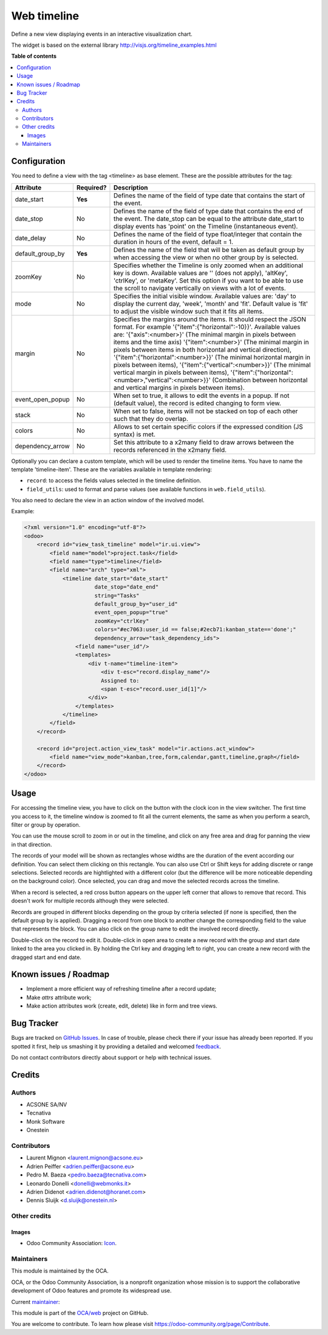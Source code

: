 ============
Web timeline
============

.. !!!!!!!!!!!!!!!!!!!!!!!!!!!!!!!!!!!!!!!!!!!!!!!!!!!!
   !! This file is generated by oca-gen-addon-readme !!
   !! changes will be overwritten.                   !!
   !!!!!!!!!!!!!!!!!!!!!!!!!!!!!!!!!!!!!!!!!!!!!!!!!!!!

.. |badge1| image:: https://img.shields.io/badge/maturity-Production%2FStable-green.png
    :target: https://odoo-community.org/page/development-status
    :alt: Production/Stable
.. |badge2| image:: https://img.shields.io/badge/licence-AGPL--3-blue.png
    :target: http://www.gnu.org/licenses/agpl-3.0-standalone.html
    :alt: License: AGPL-3
.. |badge3| image:: https://img.shields.io/badge/github-OCA%2Fweb-lightgray.png?logo=github
    :target: https://github.com/OCA/web/tree/12.0/web_timeline
    :alt: OCA/web
.. |badge4| image:: https://img.shields.io/badge/weblate-Translate%20me-F47D42.png
    :target: https://translation.odoo-community.org/projects/web-12-0/web-12-0-web_timeline
    :alt: Translate me on Weblate

|badge1| |badge2| |badge3| |badge4| 

Define a new view displaying events in an interactive visualization chart.

The widget is based on the external library
http://visjs.org/timeline_examples.html

**Table of contents**

.. contents::
   :local:

Configuration
=============

You need to define a view with the tag <timeline> as base element. These are
the possible attributes for the tag:

+--------------------+-----------+---------------------------------------------------------------------------------------------------------------------------------------------------------------------------------------------------------------------------------------------------------------------------+
| Attribute          | Required? | Description                                                                                                                                                                                                                                                               |
+====================+===========+===========================================================================================================================================================================================================================================================================+
| date_start         | **Yes**   | Defines the name of the field of type date that contains the start of the event.                                                                                                                                                                                          |
+--------------------+-----------+---------------------------------------------------------------------------------------------------------------------------------------------------------------------------------------------------------------------------------------------------------------------------+
| date_stop          | No        | Defines the name of the field of type date that contains the end of the event. The date_stop can be equal to the attribute date_start to display events has 'point' on the Timeline (instantaneous event).                                                                |
+--------------------+-----------+---------------------------------------------------------------------------------------------------------------------------------------------------------------------------------------------------------------------------------------------------------------------------+
| date_delay         | No        | Defines the name of the field of type float/integer that contain the duration in hours of the event, default = 1.                                                                                                                                                         |
+--------------------+-----------+---------------------------------------------------------------------------------------------------------------------------------------------------------------------------------------------------------------------------------------------------------------------------+
| default_group_by   | **Yes**   | Defines the name of the field that will be taken as default group by when accessing the view or when no other group by is selected.                                                                                                                                       |
+--------------------+-----------+---------------------------------------------------------------------------------------------------------------------------------------------------------------------------------------------------------------------------------------------------------------------------+
| zoomKey            | No        | Specifies whether the Timeline is only zoomed when an additional key is down. Available values are '' (does not apply), 'altKey', 'ctrlKey', or 'metaKey'. Set this option if you want to be able to use the scroll to navigate vertically on views with a lot of events. |
+--------------------+-----------+---------------------------------------------------------------------------------------------------------------------------------------------------------------------------------------------------------------------------------------------------------------------------+
| mode               | No        | Specifies the initial visible window. Available values are: 'day' to display the current day, 'week', 'month' and 'fit'. Default value is 'fit' to adjust the visible window such that it fits all items.                                                                 |
+--------------------+-----------+---------------------------------------------------------------------------------------------------------------------------------------------------------------------------------------------------------------------------------------------------------------------------+
| margin             | No        | Specifies the margins around the items. It should respect the JSON format. For example '{"item":{"horizontal":-10}}'. Available values are: '{"axis":<number>}' (The minimal margin in pixels between items and the time axis)                                            |
|                    |           | '{"item":<number>}' (The minimal margin in pixels between items in both horizontal and vertical direction), '{"item":{"horizontal":<number>}}' (The minimal horizontal margin in pixels between items),                                                                   |
|                    |           | '{"item":{"vertical":<number>}}' (The minimal vertical margin in pixels between items), '{"item":{"horizontal":<number>,"vertical":<number>}}' (Combination between horizontal and vertical margins in pixels between items).                                             |
+--------------------+-----------+---------------------------------------------------------------------------------------------------------------------------------------------------------------------------------------------------------------------------------------------------------------------------+
| event_open_popup   | No        | When set to true, it allows to edit the events in a popup. If not (default value), the record is edited changing to form view.                                                                                                                                            |
+--------------------+-----------+---------------------------------------------------------------------------------------------------------------------------------------------------------------------------------------------------------------------------------------------------------------------------+
| stack              | No        | When set to false, items will not be stacked on top of each other such that they do overlap.                                                                                                                                                                              |
+--------------------+-----------+---------------------------------------------------------------------------------------------------------------------------------------------------------------------------------------------------------------------------------------------------------------------------+
| colors             | No        | Allows to set certain specific colors if the expressed condition (JS syntax) is met.                                                                                                                                                                                      |
+--------------------+-----------+---------------------------------------------------------------------------------------------------------------------------------------------------------------------------------------------------------------------------------------------------------------------------+
| dependency_arrow   | No        | Set this attribute to a x2many field to draw arrows between the records referenced in the x2many field.                                                                                                                                                                   |
+--------------------+-----------+---------------------------------------------------------------------------------------------------------------------------------------------------------------------------------------------------------------------------------------------------------------------------+

Optionally you can declare a custom template, which will be used to render the
timeline items. You have to name the template 'timeline-item'.
These are the variables available in template rendering:

* ``record``: to access the fields values selected in the timeline definition.
* ``field_utils``: used to format and parse values (see available functions in ``web.field_utils``).

You also need to declare the view in an action window of the involved model.

Example:

.. code-block:: xml

    <?xml version="1.0" encoding="utf-8"?>
    <odoo>
        <record id="view_task_timeline" model="ir.ui.view">
            <field name="model">project.task</field>
            <field name="type">timeline</field>
            <field name="arch" type="xml">
                <timeline date_start="date_start"
                          date_stop="date_end"
                          string="Tasks"
                          default_group_by="user_id"
                          event_open_popup="true"
                          zoomKey="ctrlKey"
                          colors="#ec7063:user_id == false;#2ecb71:kanban_state=='done';"
                          dependency_arrow="task_dependency_ids">
                    <field name="user_id"/>
                    <templates>
                        <div t-name="timeline-item">
                            <div t-esc="record.display_name"/>
                            Assigned to:
                            <span t-esc="record.user_id[1]"/>
                        </div>
                    </templates>
                </timeline>
            </field>
        </record>

        <record id="project.action_view_task" model="ir.actions.act_window">
            <field name="view_mode">kanban,tree,form,calendar,gantt,timeline,graph</field>
        </record>
    </odoo>

Usage
=====

For accessing the timeline view, you have to click on the button with the clock
icon in the view switcher. The first time you access to it, the timeline window
is zoomed to fit all the current elements, the same as when you perform a
search, filter or group by operation.

You can use the mouse scroll to zoom in or out in the timeline, and click on
any free area and drag for panning the view in that direction.

The records of your model will be shown as rectangles whose widths are the
duration of the event according our definition. You can select them clicking
on this rectangle. You can also use Ctrl or Shift keys for adding discrete
or range selections. Selected records are hightlighted with a different color
(but the difference will be more noticeable depending on the background color).
Once selected, you can drag and move the selected records across the timeline.

When a record is selected, a red cross button appears on the upper left corner
that allows to remove that record. This doesn't work for multiple records
although they were selected.

Records are grouped in different blocks depending on the group by criteria
selected (if none is specified, then the default group by is applied).
Dragging a record from one block to another change the corresponding field to
the value that represents the block. You can also click on the group name to
edit the involved record directly.

Double-click on the record to edit it. Double-click in open area to create a
new record with the group and start date linked to the area you clicked in.
By holding the Ctrl key and dragging left to right, you can create a new record
with the dragged start and end date.

Known issues / Roadmap
======================

* Implement a more efficient way of refreshing timeline after a record update;
* Make `attrs` attribute work;
* Make action attributes work (create, edit, delete) like in form and tree views.

Bug Tracker
===========

Bugs are tracked on `GitHub Issues <https://github.com/OCA/web/issues>`_.
In case of trouble, please check there if your issue has already been reported.
If you spotted it first, help us smashing it by providing a detailed and welcomed
`feedback <https://github.com/OCA/web/issues/new?body=module:%20web_timeline%0Aversion:%2012.0%0A%0A**Steps%20to%20reproduce**%0A-%20...%0A%0A**Current%20behavior**%0A%0A**Expected%20behavior**>`_.

Do not contact contributors directly about support or help with technical issues.

Credits
=======

Authors
~~~~~~~

* ACSONE SA/NV
* Tecnativa
* Monk Software
* Onestein

Contributors
~~~~~~~~~~~~

* Laurent Mignon <laurent.mignon@acsone.eu>
* Adrien Peiffer <adrien.peiffer@acsone.eu>
* Pedro M. Baeza <pedro.baeza@tecnativa.com>
* Leonardo Donelli <donelli@webmonks.it>
* Adrien Didenot <adrien.didenot@horanet.com>
* Dennis Sluijk <d.sluijk@onestein.nl>

Other credits
~~~~~~~~~~~~~

Images
------

* Odoo Community Association: `Icon <https://github.com/OCA/maintainer-tools/blob/master/template/module/static/description/icon.svg>`_.

Maintainers
~~~~~~~~~~~

This module is maintained by the OCA.

.. image:: https://odoo-community.org/logo.png
   :alt: Odoo Community Association
   :target: https://odoo-community.org

OCA, or the Odoo Community Association, is a nonprofit organization whose
mission is to support the collaborative development of Odoo features and
promote its widespread use.

.. |maintainer-tarteo| image:: https://github.com/tarteo.png?size=40px
    :target: https://github.com/tarteo
    :alt: tarteo

Current `maintainer <https://odoo-community.org/page/maintainer-role>`__:

|maintainer-tarteo| 

This module is part of the `OCA/web <https://github.com/OCA/web/tree/12.0/web_timeline>`_ project on GitHub.

You are welcome to contribute. To learn how please visit https://odoo-community.org/page/Contribute.

